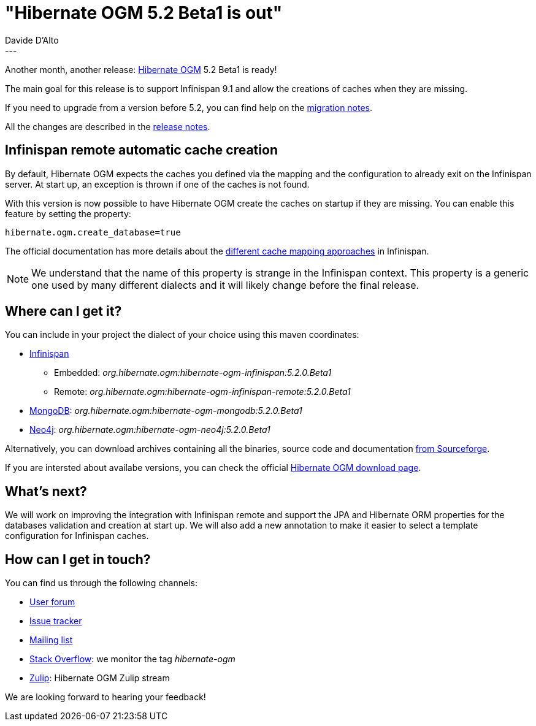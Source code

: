 = "Hibernate OGM 5.2 Beta1 is out"
Davide D'Alto
:awestruct-tags: [ "Hibernate OGM", "Releases" ]
:awestruct-layout: blog-post
---

Another month, another release: https://hibernate.org/ogm/[Hibernate OGM] 5.2 Beta1 is ready!

The main goal for this release is to support Infinispan 9.1 and allow the creations of caches
when they are missing.

If you need to upgrade from a version before 5.2, you can find help on the
https://developer.jboss.org/wiki/HibernateOGMMigrationNotes[migration notes].

All the changes are described in the
https://hibernate.atlassian.net/secure/ReleaseNote.jspa?projectId=10160&version=31400[release notes].

== Infinispan remote automatic cache creation

By default, Hibernate OGM expects the caches you defined via the mapping and the configuration
to already exit on the Infinispan server. At start up, an exception is thrown if one of the caches
is not found.
 
With this version is now possible to have Hibernate OGM create the caches on startup if they are
missing. You can enable this feature by setting the property:

```
hibernate.ogm.create_database=true
```

The official documentation has more details about the
https://docs.jboss.org/hibernate/ogm/5.2/reference/en-US/html_single/#_cache_names_used_by_hibernate_ogm[different cache mapping approaches]
in Infinispan.

[NOTE]
====
We understand that the name of this property is strange in the Infinispan context.
This property is a generic one used by many different dialects and it will likely change before
the final release.
====

== Where can I get it?

You can include in your project the dialect of your choice using this maven coordinates:

* http://infinispan.org[Infinispan] 
** Embedded: _org.hibernate.ogm:hibernate-ogm-infinispan:5.2.0.Beta1_
** Remote: _org.hibernate.ogm:hibernate-ogm-infinispan-remote:5.2.0.Beta1_
* https://www.mongodb.com[MongoDB]: _org.hibernate.ogm:hibernate-ogm-mongodb:5.2.0.Beta1_
* http://neo4j.com[Neo4j]: _org.hibernate.ogm:hibernate-ogm-neo4j:5.2.0.Beta1_

Alternatively, you can download archives containing all the binaries, source code and documentation
https://sourceforge.net/projects/hibernate/files/hibernate-ogm/5.2.0.Beta1[from Sourceforge].

If you are intersted about availabe versions, you can check the official
https://hibernate.org/ogm/releases[Hibernate OGM download page].

== What's next?

We will work on improving the integration with Infinispan remote and support the JPA and Hibernate
ORM properties for the databases validation and creation at start up.
We will also add a new annotation to make it easier to select a template configuration for
Infinispan caches.

== How can I get in touch?

You can find us through the following channels:

* https://forum.hibernate.org/viewforum.php?f=31[User forum]
* https://hibernate.atlassian.net/browse/OGM[Issue tracker]
* http://lists.jboss.org/pipermail/hibernate-dev/[Mailing list]
* http://stackoverflow.com[Stack Overflow]: we monitor the tag _hibernate-ogm_
* https://hibernate.zulipchat.com/#narrow/stream/132091-hibernate-ogm-dev[Zulip]: Hibernate OGM Zulip stream

We are looking forward to hearing your feedback!


